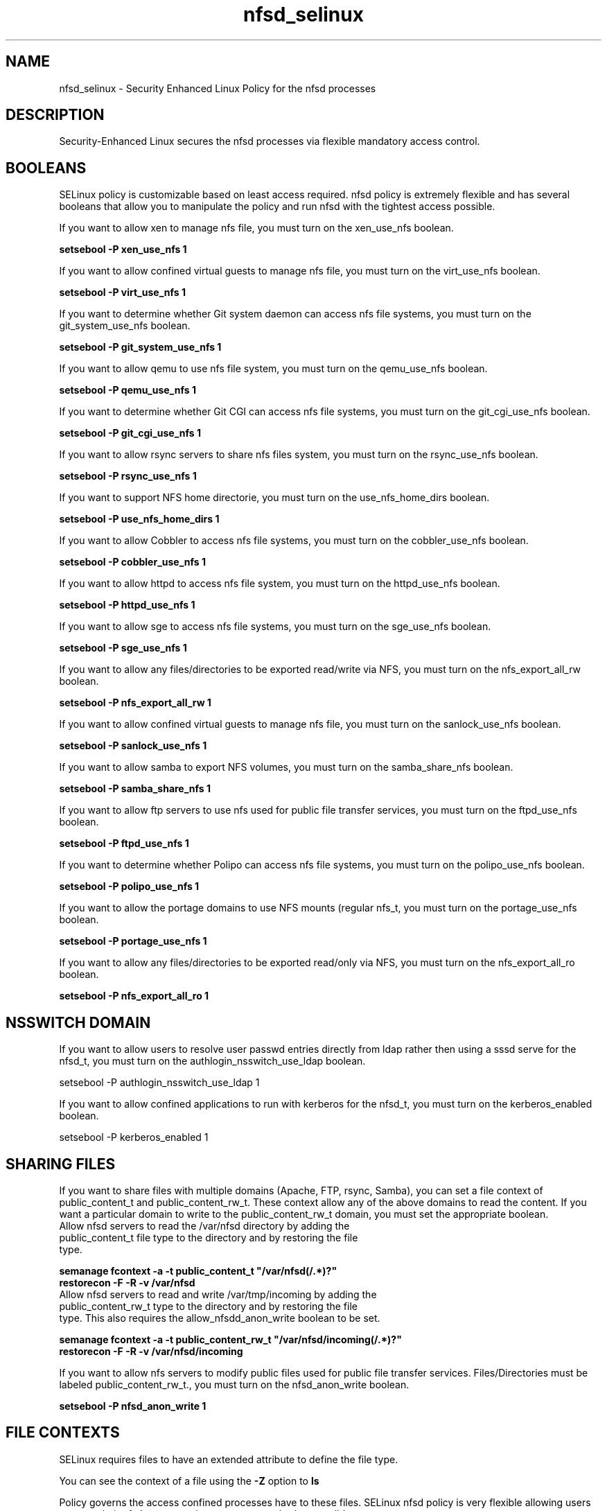 .TH  "nfsd_selinux"  "8"  "nfsd" "dwalsh@redhat.com" "nfsd SELinux Policy documentation"
.SH "NAME"
nfsd_selinux \- Security Enhanced Linux Policy for the nfsd processes
.SH "DESCRIPTION"

Security-Enhanced Linux secures the nfsd processes via flexible mandatory access
control.  

.SH BOOLEANS
SELinux policy is customizable based on least access required.  nfsd policy is extremely flexible and has several booleans that allow you to manipulate the policy and run nfsd with the tightest access possible.


.PP
If you want to allow xen to manage nfs file, you must turn on the xen_use_nfs boolean.

.EX
.B setsebool -P xen_use_nfs 1
.EE

.PP
If you want to allow confined virtual guests to manage nfs file, you must turn on the virt_use_nfs boolean.

.EX
.B setsebool -P virt_use_nfs 1
.EE

.PP
If you want to determine whether Git system daemon can access nfs file systems, you must turn on the git_system_use_nfs boolean.

.EX
.B setsebool -P git_system_use_nfs 1
.EE

.PP
If you want to allow qemu to use nfs file system, you must turn on the qemu_use_nfs boolean.

.EX
.B setsebool -P qemu_use_nfs 1
.EE

.PP
If you want to determine whether Git CGI can access nfs file systems, you must turn on the git_cgi_use_nfs boolean.

.EX
.B setsebool -P git_cgi_use_nfs 1
.EE

.PP
If you want to allow rsync servers to share nfs files system, you must turn on the rsync_use_nfs boolean.

.EX
.B setsebool -P rsync_use_nfs 1
.EE

.PP
If you want to support NFS home directorie, you must turn on the use_nfs_home_dirs boolean.

.EX
.B setsebool -P use_nfs_home_dirs 1
.EE

.PP
If you want to allow Cobbler to access nfs file systems, you must turn on the cobbler_use_nfs boolean.

.EX
.B setsebool -P cobbler_use_nfs 1
.EE

.PP
If you want to allow httpd to access nfs file system, you must turn on the httpd_use_nfs boolean.

.EX
.B setsebool -P httpd_use_nfs 1
.EE

.PP
If you want to allow sge to access nfs file systems, you must turn on the sge_use_nfs boolean.

.EX
.B setsebool -P sge_use_nfs 1
.EE

.PP
If you want to allow any files/directories to be exported read/write via NFS, you must turn on the nfs_export_all_rw boolean.

.EX
.B setsebool -P nfs_export_all_rw 1
.EE

.PP
If you want to allow confined virtual guests to manage nfs file, you must turn on the sanlock_use_nfs boolean.

.EX
.B setsebool -P sanlock_use_nfs 1
.EE

.PP
If you want to allow samba to export NFS volumes, you must turn on the samba_share_nfs boolean.

.EX
.B setsebool -P samba_share_nfs 1
.EE

.PP
If you want to allow ftp servers to use nfs used for public file transfer services, you must turn on the ftpd_use_nfs boolean.

.EX
.B setsebool -P ftpd_use_nfs 1
.EE

.PP
If you want to determine whether Polipo can access nfs file systems, you must turn on the polipo_use_nfs boolean.

.EX
.B setsebool -P polipo_use_nfs 1
.EE

.PP
If you want to allow the portage domains to use NFS mounts (regular nfs_t, you must turn on the portage_use_nfs boolean.

.EX
.B setsebool -P portage_use_nfs 1
.EE

.PP
If you want to allow any files/directories to be exported read/only via NFS, you must turn on the nfs_export_all_ro boolean.

.EX
.B setsebool -P nfs_export_all_ro 1
.EE

.SH NSSWITCH DOMAIN

.PP
If you want to allow users to resolve user passwd entries directly from ldap rather then using a sssd serve for the nfsd_t, you must turn on the authlogin_nsswitch_use_ldap boolean.

.EX
setsebool -P authlogin_nsswitch_use_ldap 1
.EE

.PP
If you want to allow confined applications to run with kerberos for the nfsd_t, you must turn on the kerberos_enabled boolean.

.EX
setsebool -P kerberos_enabled 1
.EE

.SH SHARING FILES
If you want to share files with multiple domains (Apache, FTP, rsync, Samba), you can set a file context of public_content_t and public_content_rw_t.  These context allow any of the above domains to read the content.  If you want a particular domain to write to the public_content_rw_t domain, you must set the appropriate boolean.
.TP
Allow nfsd servers to read the /var/nfsd directory by adding the public_content_t file type to the directory and by restoring the file type.
.PP
.B
semanage fcontext -a -t public_content_t "/var/nfsd(/.*)?"
.br
.B restorecon -F -R -v /var/nfsd
.pp
.TP
Allow nfsd servers to read and write /var/tmp/incoming by adding the public_content_rw_t type to the directory and by restoring the file type.  This also requires the allow_nfsdd_anon_write boolean to be set.
.PP
.B
semanage fcontext -a -t public_content_rw_t "/var/nfsd/incoming(/.*)?"
.br
.B restorecon -F -R -v /var/nfsd/incoming


.PP
If you want to allow nfs servers to modify public files used for public file transfer services.  Files/Directories must be labeled public_content_rw_t., you must turn on the nfsd_anon_write boolean.

.EX
.B setsebool -P nfsd_anon_write 1
.EE

.SH FILE CONTEXTS
SELinux requires files to have an extended attribute to define the file type. 
.PP
You can see the context of a file using the \fB\-Z\fP option to \fBls\bP
.PP
Policy governs the access confined processes have to these files. 
SELinux nfsd policy is very flexible allowing users to setup their nfsd processes in as secure a method as possible.
.PP 
The following file types are defined for nfsd:


.EX
.PP
.B nfsd_exec_t 
.EE

- Set files with the nfsd_exec_t type, if you want to transition an executable to the nfsd_t domain.

.br
.TP 5
Paths: 
/usr/sbin/rpc\.mountd, /usr/sbin/rpc\.nfsd

.EX
.PP
.B nfsd_initrc_exec_t 
.EE

- Set files with the nfsd_initrc_exec_t type, if you want to transition an executable to the nfsd_initrc_t domain.


.EX
.PP
.B nfsd_ro_t 
.EE

- Set files with the nfsd_ro_t type, if you want to treat the files as nfsd read/only content.


.EX
.PP
.B nfsd_rw_t 
.EE

- Set files with the nfsd_rw_t type, if you want to treat the files as nfsd read/write content.


.EX
.PP
.B nfsd_unit_file_t 
.EE

- Set files with the nfsd_unit_file_t type, if you want to treat the files as nfsd unit content.


.PP
Note: File context can be temporarily modified with the chcon command.  If you want to permanantly change the file context you need to use the 
.B semanage fcontext 
command.  This will modify the SELinux labeling database.  You will need to use
.B restorecon
to apply the labels.

.SH PORT TYPES
SELinux defines port types to represent TCP and UDP ports. 
.PP
You can see the types associated with a port by using the following command: 

.B semanage port -l

.PP
Policy governs the access confined processes have to these ports. 
SELinux nfsd policy is very flexible allowing users to setup their nfsd processes in as secure a method as possible.
.PP 
The following port types are defined for nfsd:

.EX
.TP 5
.B nfs_port_t 
.TP 10
.EE


Default Defined Ports:
tcp 2049,20048-20049
.EE
udp 2049,20048-20049
.EE
.SH PROCESS TYPES
SELinux defines process types (domains) for each process running on the system
.PP
You can see the context of a process using the \fB\-Z\fP option to \fBps\bP
.PP
Policy governs the access confined processes have to files. 
SELinux nfsd policy is very flexible allowing users to setup their nfsd processes in as secure a method as possible.
.PP 
The following process types are defined for nfsd:

.EX
.B nfsd_t 
.EE
.PP
Note: 
.B semanage permissive -a PROCESS_TYPE 
can be used to make a process type permissive. Permissive process types are not denied access by SELinux. AVC messages will still be generated.

.SH "COMMANDS"
.B semanage fcontext
can also be used to manipulate default file context mappings.
.PP
.B semanage permissive
can also be used to manipulate whether or not a process type is permissive.
.PP
.B semanage module
can also be used to enable/disable/install/remove policy modules.

.B semanage port
can also be used to manipulate the port definitions

.B semanage boolean
can also be used to manipulate the booleans

.PP
.B system-config-selinux 
is a GUI tool available to customize SELinux policy settings.

.SH AUTHOR	
This manual page was autogenerated by genman.py.

.SH "SEE ALSO"
selinux(8), nfsd(8), semanage(8), restorecon(8), chcon(1)
, setsebool(8)